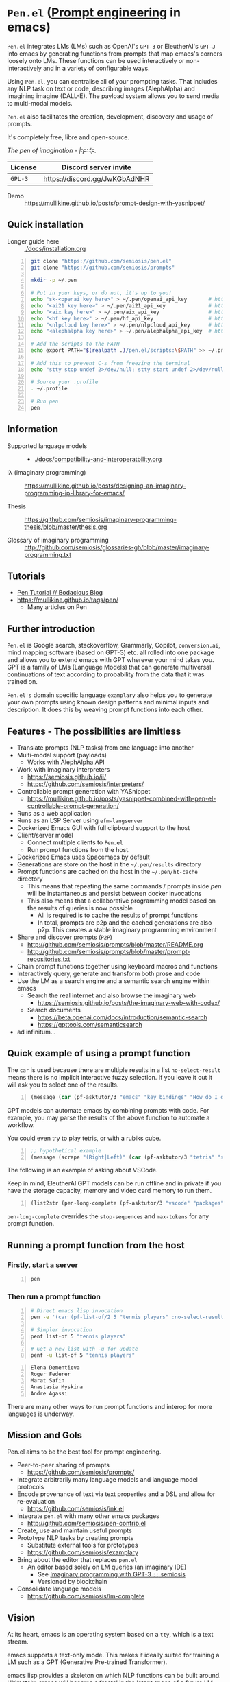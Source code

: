 * =Pen.el= (_Prompt engineering_ in emacs)
=Pen.el= integrates LMs (LMs) such as OpenAI's
=GPT-3= or EleutherAI's =GPT-J= into emacs by
generating functions from prompts that map
emacs's corners loosely onto LMs. These
functions can be used interactively or non-interactively
 and in a variety of configurable ways.

Using =Pen.el=, you can centralise all of your
prompting tasks. That includes any NLP task on
text or code, describing images (AlephAlpha)
and imagining imagine (DALL-E). The payload
system allows you to send media to multi-modal
models.

=Pen.el= also facilitates the creation,
development, discovery and usage of prompts.

It's completely free, libre and open-source.

/The pen of imagination - |:ϝ∷¦ϝ./

[[./docs/images/the_pen_of_imagination.png]]

| License | Discord server invite         |
|---------+-------------------------------|
| =GPL-3= | https://discord.gg/JwKGbAdNHR |

+ Demo :: https://mullikine.github.io/posts/prompt-design-with-yasnippet/

** Quick installation
+ Longer guide here :: [[./docs/installation.org]]

#+BEGIN_SRC bash -n :i bash :async :results verbatim code
  git clone "https://github.com/semiosis/pen.el"
  git clone "https://github.com/semiosis/prompts"

  mkdir -p ~/.pen

  # Put in your keys, or do not, it's up to you!
  echo "sk-<openai key here>" > ~/.pen/openai_api_key       # https://openai.com/
  echo "<ai21 key here>" > ~/.pen/ai21_api_key              # https://www.ai21.com/
  echo "<aix key here>" > ~/.pen/aix_api_key                # https://aixsolutionsgroup.com/
  echo "<hf key here>" > ~/.pen/hf_api_key                  # https://huggingface.co/
  echo "<nlpcloud key here>" > ~/.pen/nlpcloud_api_key      # https://nlpcloud.io/
  echo "<alephalpha key here>" > ~/.pen/alephalpha_api_key  # https://aleph-alpha.de/

  # Add the scripts to the PATH
  echo export PATH="$(realpath .)/pen.el/scripts:\$PATH" >> ~/.profile

  # Add this to prevent C-s from freezing the terminal
  echo "stty stop undef 2>/dev/null; stty start undef 2>/dev/null" | tee -a ~/.zshrc >> ~/.bashrc

  # Source your .profile
  . ~/.profile

  # Run pen
  pen
#+END_SRC

** Information
- Supported language models :: - [[./docs/compatibility-and-interoperatbility.org]]

- iλ (imaginary programming) :: https://mullikine.github.io/posts/designing-an-imaginary-programming-ip-library-for-emacs/

- Thesis :: https://github.com/semiosis/imaginary-programming-thesis/blob/master/thesis.org

- Glossary of imaginary programming :: http://github.com/semiosis/glossaries-gh/blob/master/imaginary-programming.txt

** Tutorials
- [[https://mullikine.github.io/posts/pen-tutorial/][Pen Tutorial // Bodacious Blog]]
- https://mullikine.github.io/tags/pen/
  - Many articles on Pen

** Further introduction
=Pen.el= is Google search, stackoverflow,
Grammarly, Copilot, =conversion.ai=, mind
mapping software (based on GPT-3) etc. all
rolled into one package and allows you to
extend emacs with GPT wherever your mind takes
you. GPT is a family of LMs (Language Models) that can generate
multiversal continuations of text according to
probability from the data that it was trained
on.

=Pen.el's= domain specific language =examplary= also helps
you to generate your own prompts using known
design patterns and minimal inputs and
description. It does this by weaving prompt
functions into each other.

** Features - The possibilities are limitless
- Translate prompts (NLP tasks) from one language into another
- Multi-modal support (payloads)
  - Works with AlephAlpha API
- Work with imaginary interpreters
  - https://semiosis.github.io/ii/
  - https://github.com/semiosis/interpreters/
- Controllable prompt generation with YASnippet
  - https://mullikine.github.io/posts/yasnippet-combined-with-pen-el-controllable-prompt-generation/
- Runs as a web application
- Runs as an LSP Server using =efm-langserver=
- Dockerized Emacs GUI with full clipboard support to the host
- Client/server model
  - Connect multiple clients to =Pen.el=
  - Run prompt functions from the host.
- Dockerized Emacs uses Spacemacs by default
- Generations are store on the host in the =~/.pen/results= directory
- Prompt functions are cached on the host in the =~/.pen/ht-cache= directory
  - This means that repeating the same commands / prompts inside /pen/ will be instantaneous and persist between docker invocations
  - This also means that a collaborative programming model based on the results of queries is now possible
    - All is required is to cache the results of prompt functions
    - In total, prompts are p2p and the cached generations are also p2p. This creates a stable imaginary programming environment
- Share and discover prompts (=P2P=)
  - http://github.com/semiosis/prompts/blob/master/README.org
  - http://github.com/semiosis/prompts/blob/master/prompt-repositories.txt
- Chain prompt functions together using keyboard macros and functions
- Interactively query, generate and transform both prose and code
- Use the LM as a search engine and a semantic search engine within emacs
  - Search the real internet and also browse the imaginary web
    - https://semiosis.github.io/posts/the-imaginary-web-with-codex/
  - Search documents
    - https://beta.openai.com/docs/introduction/semantic-search
    - https://gpttools.com/semanticsearch
- ad infinitum...

** Quick example of using a prompt function
The =car= is used because there are multiple
results in a list =no-select-result= means
there is no implicit interactive fuzzy
selection. If you leave it out it will ask you
to select one of the results.

#+BEGIN_SRC emacs-lisp -n :async :results verbatim code
  (message (car (pf-asktutor/3 "emacs" "key bindings" "How do I quit?" :no-select-result t)))
#+END_SRC

GPT models can automate emacs by combining
prompts with code. For example, you may parse
the results of the above function to automate
a workflow.

You could even try to play tetris, or with a rubiks cube.

#+BEGIN_SRC emacs-lisp -n :async :results verbatim code
  ;; hypothetical example
  (message (scrape "(Right|Left)" (car (pf-asktutor/3 "tetris" "strategies" "Should I place the L brick right?" :no-select-result t))))
#+END_SRC

The following is an example of asking about VSCode.

Keep in mind, EleutherAI GPT models can be run
offline and in private if you have the storage
capacity, memory and video card memory to run them.

#+BEGIN_SRC emacs-lisp -n :async :results verbatim raw
  (list2str (pen-long-complete (pf-asktutor/3 "vscode" "packages" "What are some useful packages?" :no-select-result t)))
#+END_SRC

#+RESULTS:
"You may find useful the following packages:
snippets-extension,
vscode-icons,
vscode-icons-mono,
vscode-icons-monochrome,
json-schema-formatter,
vscode-icons-circles,
vscode-icons-circles-small,
vscode-icons-flaticon,
vscode-icons-contrib,
vscode-icons-contrib-monochrome,
vscode-logos,
vscode-icons-sketch,
vscode-icons-pill,
vscode-icons-punchcard-3d,
vscode-icons-punchcard,
vscode-icons-punchcard-platinum,
vscode-icons-vscode,
vscode-icons-vsc
"

=pen-long-complete= overrides the =stop-sequences=
and =max-tokens= for any prompt function.

** Running a prompt function from the host
*** Firstly, start a server
#+BEGIN_SRC bash -n :i bash :async :results verbatim code
  pen
#+END_SRC

*** Then run a prompt function
#+BEGIN_SRC bash -n :i bash :async :results verbatim code
  # Direct emacs lisp invocation
  pen -e '(car (pf-list-of/2 5 "tennis players" :no-select-result t))'

  # Simpler invocation
  penf list-of 5 "tennis players"

  # Get a new list with -u for update
  penf -u list-of 5 "tennis players"
#+END_SRC

#+BEGIN_SRC text -n :async :results verbatim code
  Elena Dementieva
  Roger Federer
  Marat Safin
  Anastasia Myskina
  Andre Agassi
#+END_SRC

There are many other ways to run prompt
functions and interop for more languages is
underway.

** Mission and Gols
Pen.el aims to be the best tool for prompt engineering.

- Peer-to-peer sharing of prompts
  - https://github.com/semiosis/prompts/
- Integrate arbitrarily many language models and language model protocols
- Encode provenance of text via text properties and a DSL and allow for re-evaluation
  - https://github.com/semiosis/ink.el
- Integrate =pen.el= with many other emacs packages
  - http://github.com/semiosis/pen-contrib.el
- Create, use and maintain useful prompts
- Prototype NLP tasks by creating prompts
  - Substitute external tools for prototypes
  - https://github.com/semiosis/examplary
- Bring about the editor that replaces =pen.el=
  - An editor based solely on LM queries (an imaginary IDE)
    - See [[https://semiosis.github.io/posts/imaginary-programming-with-gpt-3/][Imaginary programming with GPT-3 =::= semiosis]]
    - Versioned by blockchain
- Consolidate language models
  - https://github.com/semiosis/lm-complete

** Vision
At its heart, emacs is an operating system
based on a =tty=, which is a text stream.

emacs supports a text-only mode. This makes it
ideally suited for training a LM such as a GPT
(Generative Pre-trained Transformer).

emacs lisp provides a skeleton on which NLP
functions can be built around. Ultimately, emacs
will become a fractal in the latent space of a future LM (language model).
A graphical editor would not benefit from this effect until much later on.

=emacs= could, if supported, become *the*
vehicle for controllable text generation, or
has the potential to become that, only
actually surpassed when the imaginary
programming environment is normal and other
interfaces can be prompted into existence.

Between then and now we can write prompt
functions to help preserve emacs.

** Origins
#+BEGIN_SRC text -n :async :results verbatim code
  Imagine that you hold a powerful and versatile pen, whose ink flows forth in
  branching variations of all possible expressions: every story, every theory,
  every poem and every lie that humanity has ever told, and the vast interstices of
  their latent space. You hold this pen to the sky and watch with intense
  curiosity as your ink flows upwards in tiny streaks, arcing outwards and
  downwards to trace a fractal pattern across the sky. You watch as the branching
  lines of words and ideas wind their way through the tapestry in ever-expanding
  clusters, like seeds bursting forth from exploding grenades. Everywhere you
  turn your eyes is a flickering phantasmagoria of possibilities, a superposition
  of stories which could be continued forever. You glimpse the contours of entire
  unknown dimensions twined through the fissures of your sky-wide web.
  
  You notice another writer standing next to you. Like you, their eyes are drawn
  towards the endless possibilities of the words that spill out into the
  atmosphere around you, branching out and connecting with other branches in
  beautiful and infinitely complex patterns.
  
  “Do you think we should write something?” you ask them.
  
  “I think we already are,” they respond, gently touching your shoulder before
  wandering off to the right, leaving you alone to contemplate the possibility
  clouds swirling around you.
#+END_SRC

This article was written by my amazing
dopplegänger, =|:ϝ∷¦ϝ= (Laria), in advance and
in collaboration with GPT-3 using
[[https://github.com/socketteer/loom][Loom]].

+ Pen and Loom:
  - https://generative.ink/posts/pen/
  - [[https://github.com/socketteer/loom][GitHub - socketteer/loom: Multiversal tree writing interface for human-AI collaboration]]

I credit =|:ϝ∷¦ϝ= for writing Pen.el into
existence, but also for her encouragement and help!

** Source code
- [[./src][./src (emacs lisp)]]
- [[./scripts][./scripts (supplementary commands)]]
- prompts (see below)

** Prompts
This is the repository containing my personal
curation of GPT-3 prompts that are formatted
for =pen.el= and =examplary=.

https://github.com/semiosis/prompts/

** Documentation
- [[./docs][Documentation directory]]
  - [[./docs/playground-settings.org][OpenAI Playground Settings]]
  - [[./docs/README.org][Project timeline and design]]

** Information and Learning Material
*** Prompt engineering
**** Learning material
- https://generative.ink/posts/methods-of-prompt-programming/
- https://mullikine.github.io/posts/improved-templating-for-prompt-description-files-in-pen-el/
- https://mullikine.github.io/posts/using-emacs-prompt-functions-inside-other-prompt-functions/
- https://mullikine.github.io/posts/yasnippet-combined-with-pen-el-controllable-prompt-generation/

**** Demos and examples of usage
- https://mullikine.github.io/posts/pen-el-the-first-ide-for-eleutherai-and-openai/
- https://mullikine.github.io/posts/how-to-use-pen-el-to-autocomplete-your-code/
- https://mullikine.github.io/posts/gpt-3-for-building-mind-maps-with-an-ai-tutor-for-any-topic/
- https://mullikine.github.io/posts/gpt-3-assistants-for-emacs-modes/
- https://mullikine.github.io/posts/nlsh-natural-language-shell/
- https://mullikine.github.io/posts/translating-with-gpt-3-and-emacs/
- https://mullikine.github.io/posts/generating-pickup-lines-with-gpt-3/
- https://mullikine.github.io/posts/autocompleting-anything-with-gpt-3-in-emacs/
- https://mullikine.github.io/posts/context-menus-based-on-gpt-3/
- https://mullikine.github.io/posts/explainshell-with-gpt-3/
- https://mullikine.github.io/posts/creating-some-imagery-for-pen-el-with-clip/
- https://mullikine.github.io/posts/creating-a-playground-for-gpt-3-in-emacs/
- https://mullikine.github.io/tags/pen/
- https://mullikine.github.io/tags/gpt/

**** Glossaries
- https://github.com/semiosis/pen.el/blob/master/glossary.txt
- https://github.com/semiosis/pen.el/blob/master/docs/glossaries/prompt-engineering.txt
- https://github.com/semiosis/pen.el/blob/master/docs/glossaries/openai-api.txt
- https://github.com/semiosis/pen.el/blob/master/docs/glossaries/openai.txt
- https://github.com/semiosis/pen.el/blob/master/docs/glossaries/nlp-natural-language-processing.txt

** Related projects
I would love some help with these projects! :)

*** =examplary=
Examplary is a Domain Specific Language, or
set of macros embedded in lisp which
facilitate the integration of prompts as
functions into the language, the
composition of them, the generation of prompts
via sets of examples.

https://github.com/semiosis/examplary

*** =lm-complete=
=lm-complete= is a language completer that aims
to unify a bunch of alternative completion under one umbrella.

https://github.com/semiosis/lm-complete

**** This book by Mark Watson provides some reasonable blueprints
https://leanpub.com/clojureai

*** =ink.el=: A DSL that encodes provenance
- Encode into the text the origin of the text

https://github.com/semiosis/ink.el

*** =openai-api.el=
- An interface for emacs to the OpenAI API.

https://github.com/semiosis/openai-api.el

** Contributing
- [[./CONTRIBUTING.org]]
- [[./docs/related-projects.org]]
